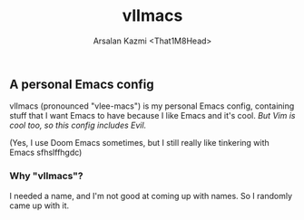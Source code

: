 #+TITLE: vlImacs
#+AUTHOR: Arsalan Kazmi <That1M8Head>

** A personal Emacs config

vlImacs (pronounced "vlee-macs") is my personal Emacs config, containing stuff that I want Emacs to have because I like Emacs and it's cool. /But Vim is cool too, so this config includes Evil./

(Yes, I use Doom Emacs sometimes, but I still really like tinkering with Emacs sfhslffhgdc)

[[./emacs-screenie.png]]

*** Why "vlImacs"?
I needed a name, and I'm not good at coming up with names.
So I randomly came up with it.

